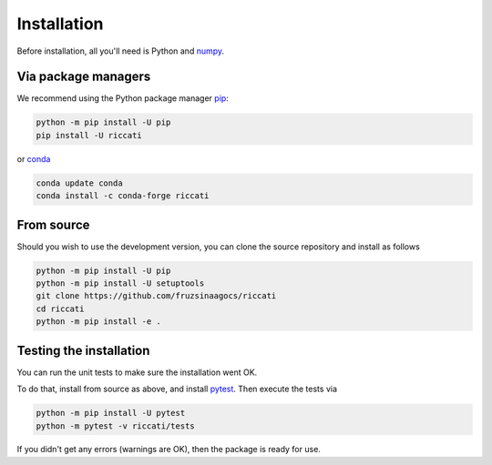 .. _installation:

Installation
============

Before installation, all you'll need is Python and `numpy <https://numpy.org>`_. 

Via package managers
--------------------

We recommend using the Python package manager `pip <http://www.pip-installer.org/>`_:

.. code-block:: bash

    python -m pip install -U pip
    pip install -U riccati

or `conda <https://conda.io>`_

.. code-block:: bash

    conda update conda
    conda install -c conda-forge riccati

From source
-----------

Should you wish to use the development version, you can clone the source
repository and install as follows

.. code-block:: bash

    python -m pip install -U pip
    python -m pip install -U setuptools
    git clone https://github.com/fruzsinaagocs/riccati
    cd riccati
    python -m pip install -e .

Testing the installation
------------------------

You can run the unit tests to make sure the installation went OK.

To do that, install from source as above, and install `pytest
<https://docs.pytest.org>`_. Then execute the tests via

.. code-block:: bash
    
   python -m pip install -U pytest
   python -m pytest -v riccati/tests

If you didn't get any errors (warnings are OK), then the package is ready for
use.
